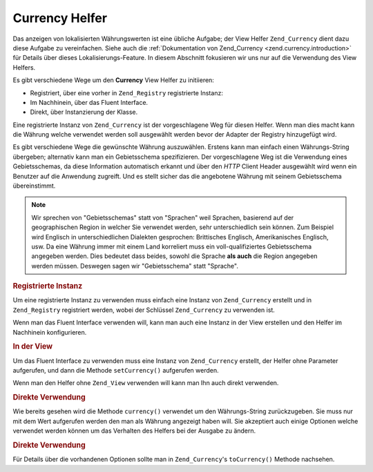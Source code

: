 .. _zend.view.helpers.initial.currency:

Currency Helfer
===============

Das anzeigen von lokalisierten Währungswerten ist eine übliche Aufgabe; der View Helfer ``Zend_Currency`` dient
dazu diese Aufgabe zu vereinfachen. Siehe auch die :ref:`Dokumentation von Zend_Currency
<zend.currency.introduction>` für Details über dieses Lokalisierungs-Feature. In diesem Abschnitt fokusieren wir
uns nur auf die Verwendung des View Helfers.

Es gibt verschiedene Wege um den **Currency** View Helfer zu initiieren:

- Registriert, über eine vorher in ``Zend_Registry`` registrierte Instanz:

- Im Nachhinein, über das Fluent Interface.

- Direkt, über Instanzierung der Klasse.

Eine registrierte Instanz von ``Zend_Currency`` ist der vorgeschlagene Weg für diesen Helfer. Wenn man dies macht
kann die Währung welche verwendet werden soll ausgewählt werden bevor der Adapter der Registry hinzugefügt wird.

Es gibt verschiedene Wege die gewünschte Währung auszuwählen. Erstens kann man einfach einen Währungs-String
übergeben; alternativ kann man ein Gebietsschema spezifizieren. Der vorgeschlagene Weg ist die Verwendung eines
Gebietsschemas, da diese Information automatisch erkannt und über den *HTTP* Client Header ausgewählt wird wenn
ein Benutzer auf die Anwendung zugreift. Und es stellt sicher das die angebotene Währung mit seinem Gebietsschema
übereinstimmt.

.. note::

   Wir sprechen von "Gebietsschemas" statt von "Sprachen" weil Sprachen, basierend auf der geographischen Region in
   welcher Sie verwendet werden, sehr unterschiedlich sein können. Zum Beispiel wird Englisch in unterschiedlichen
   Dialekten gesprochen: Brittisches Englisch, Amerikanisches Englisch, usw. Da eine Währung immer mit einem Land
   korreliert muss ein voll-qualifiziertes Gebietsschema angegeben werden. Dies bedeutet dass beides, sowohl die
   Sprache **als auch** die Region angegeben werden müssen. Deswegen sagen wir "Gebietsschema" statt "Sprache".

.. _zend.view.helpers.initial.currency.registered:

.. rubric:: Registrierte Instanz

Um eine registrierte Instanz zu verwenden muss einfach eine Instanz von ``Zend_Currency`` erstellt und in
``Zend_Registry`` registriert werden, wobei der Schlüssel ``Zend_Currency`` zu verwenden ist.

.. code-block:: php
   :linenos:

   // Unsere Beispielwährung
   $currency = new Zend_Currency('de_AT');
   Zend_Registry::set('Zend_Currency', $currency);

   // In der View
   echo $this->currency(1234.56);
   // Gibt '€ 1.234,56' zurück

Wenn man das Fluent Interface verwenden will, kann man auch eine Instanz in der View erstellen und den Helfer im
Nachhinein konfigurieren.

.. _zend.view.helpers.initial.currency.afterwards:

.. rubric:: In der View

Um das Fluent Interface zu verwenden muss eine Instanz von ``Zend_Currency`` erstellt, der Helfer ohne Parameter
aufgerufen, und dann die Methode ``setCurrency()`` aufgerufen werden.

.. code-block:: php
   :linenos:

   // In der View
   $currency = new Zend_Currency('de_AT');
   $this->currency()->setCurrency($currency)->currency(1234.56);
   // Gibt '€ 1.234,56' zurück

Wenn man den Helfer ohne ``Zend_View`` verwenden will kann man Ihn auch direkt verwenden.

.. _zend.view.helpers.initial.currency.directly.example-1:

.. rubric:: Direkte Verwendung

.. code-block:: php
   :linenos:

   // Unsere Beispielwährung
   $currency = new Zend_Currency('de_AT');

   // Den Helfer initiieren
   $helper = new Zend_View_Helper_Currency($currency);
   echo $helper->currency(1234.56); // Gibt '€ 1.234,56' zurück

Wie bereits gesehen wird die Methode ``currency()`` verwendet um den Währungs-String zurückzugeben. Sie muss nur
mit dem Wert aufgerufen werden den man als Währung angezeigt haben will. Sie akzeptiert auch einige Optionen
welche verwendet werden können um das Verhalten des Helfers bei der Ausgabe zu ändern.

.. _zend.view.helpers.initial.currency.directly.example-2:

.. rubric:: Direkte Verwendung

.. code-block:: php
   :linenos:

   // Unsere Beispielwährung
   $currency = new Zend_Currency('de_AT');

   // Den Helfer initiieren
   $helper = new Zend_View_Helper_Currency($currency);
   echo $helper->currency(1234.56); // Gibt '€ 1.234,56' zurück
   echo $helper->currency(1234.56, array('precision' => 1));
   // Gibt '€ 1.234,6' zurück

Für Details über die vorhandenen Optionen sollte man in ``Zend_Currency``'s ``toCurrency()`` Methode nachsehen.


